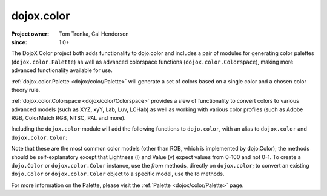 .. _dojox/color:

===========
dojox.color
===========

:Project owner: Tom Trenka, Cal Henderson
:since: 1.0+

The DojoX Color project both adds functionality to dojo.color and includes a pair of modules for
generating color palettes (``dojox.color.Palette``) as well as advanced colorspace functions
(``dojox.color.Colorspace``), making more advanced functionality available for use.

:ref:`dojox.color.Palette <dojox/color/Palette>` will generate a set of colors based on a single color
and a chosen color theory rule.

:ref:`dojox.color.Colorspace <dojox/color/Colorspace>` provides a slew of functionality to convert
colors to various advanced models (such as XYZ, xyY, Lab, Luv, LCHab) as well as working with
various color profiles (such as Adobe RGB, ColorMatch RGB, NTSC, PAL and more).

Including the ``dojox.color`` module will add the following functions to ``dojo.color``, with
an alias to ``dojox.color`` and ``dojox.color.Color``:

.. js ::
  
  var c = dojox.color.fromCmy(c, m, y);
  var c = dojox.color.fromCmyk(c, m, y, k);
  var c = dojox.color.fromHsl(h, s, l);
  var c = dojox.color.fromHsv(h, s, v);

  // myColor is an instance of dojo.Color.
  var cmy = myColor.toCmy();
  var cmyk = myColor.toCmyk();
  var hsl = myColor.toHsl();
  var hsv = myColor.toHsv();

Note that these are the most common color models (other than RGB, which is implemented by dojo.Color);
the methods should be self-explanatory except that Lightness (l) and Value (v) expect values from 0-100 and not 0-1.  To create a ``dojo.Color`` or ``dojox.color.Color`` instance,
use the *from* methods, directly on ``dojox.color``; to convert an existing ``dojo.Color`` or
``dojox.color.Color`` object to a specific model, use the *to* methods.

For more information on the Palette, please visit the :ref:`Palette <dojox/color/Palette>` page.
